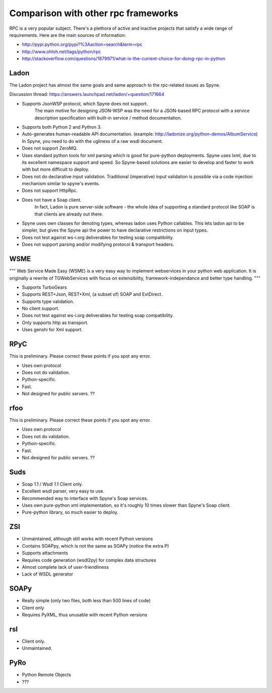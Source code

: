 .. _manual-comparison:

Comparison with other rpc frameworks
====================================

RPC is a very popular subject. There's a plethora of active and inactive
projects that satisfy a wide range of requirements. Here are the main sources
of information:

* http://pypi.python.org/pypi?%3Aaction=search&term=rpc
* http://www.ohloh.net/tags/python/rpc
* http://stackoverflow.com/questions/1879971/what-is-the-current-choice-for-doing-rpc-in-python

Ladon
-----

The Ladon project has almost the same goals and same approach to the rpc-related
issues as Spyne.

Discussion thread: https://answers.launchpad.net/ladon/+question/171664

* Supports JsonWSP protocol, which Spyne does not support.
    The main motive for designing JSON-WSP was the need for a JSON-based RPC
    protocol with a service description specification with built-in service /
    method documentation.
* Supports both Python 2 and Python 3.
* Auto-generates human-readable API documentation.
  (example: http://ladonize.org/python-demos/AlbumService) In Spyne, you need
  to do with the ugliness of a raw wsdl document.
* Does not support ZeroMQ.
* Uses standard python tools for xml parsing which is good for pure-python
  deployments. Spyne uses lxml, due to its excellent namespace support and
  speed. So Spyne-based solutions are easier to develop and faster to work with
  but more difficult to deploy.
* Does not do declarative input validation. Traditional (imperative) input
  validation is possible via a code injection mechanism similar to spyne's
  events.
* Does not support HttpRpc.
* Does not have a Soap client.
    In fact, Ladon is pure server-side software - the whole idea of supporting a
    standard protocol like SOAP is that clients are already out there.
* Spyne uses own classes for denoting types, whereas ladon uses Python
  callables. This lets ladon api to be simpler, but gives the Spyne api the
  power to have declarative restrictions on input types.
* Does not test against ws-i.org deliverables for testing soap compatibility.
* Does not support parsing and/or modifying protocol & transport headers.

WSME
----

"""
Web Service Made Easy (WSME) is a very easy way to implement webservices in your
python web application. It is originally a rewrite of TGWebServices with focus
on extensibility, framework-independance and better type handling.
"""

* Supports TurboGears
* Supports REST+Json, REST+Xml, (a subset of) SOAP and ExtDirect.
* Supports type validation.
* No client support.
* Does not test against ws-i.org deliverables for testing soap compatibility.
* Only supports http as transport.
* Uses genshi for Xml support.

RPyC
----

This is preliminary. Please correct these points if you spot any error.

* Uses own protocol
* Does not do validation.
* Python-specific.
* Fast.
* Not designed for public servers. ??

rfoo
----

This is preliminary. Please correct these points if you spot any error.

* Uses own protocol
* Does not do validation.
* Python-specific.
* Fast.
* Not designed for public servers. ??


Suds
----

* Soap 1.1 / Wsdl 1.1 Client only.
* Excellent wsdl parser, very easy to use.
* Recommended way to interface with Spyne's Soap services.
* Uses own pure-python xml implementation, so it's roughly 10 times slower
  than Spyne's Soap client.
* Pure-python library, so much easier to deploy.

ZSI
---

* Unmaintained, although still works with recent Python versions
* Contains SOAPpy, which is not the same as SOAPy (notice the extra P)
* Supports attachments
* Requires code generation (wsdl2py) for complex data structures
* Almost complete lack of user-friendliness
* Lack of WSDL generator

SOAPy
------

* Really simple (only two files, both less than 500 lines of code)
* Client only
* Requires PyXML, thus unusable with recent Python versions

rsl
---

* Client only.
* Unmaintained.

PyRo
----

* Python Remote Objects
* ???
